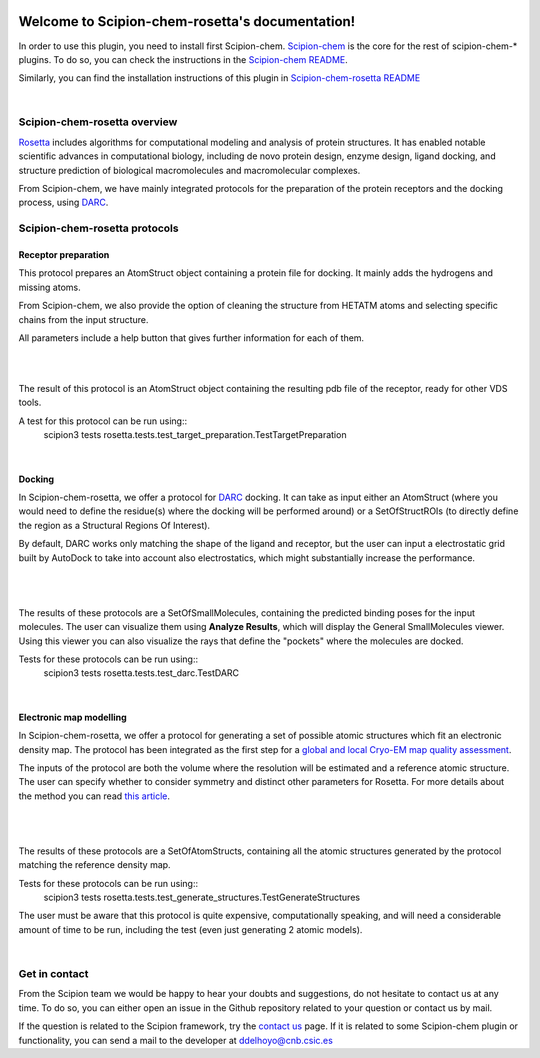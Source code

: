 
.. _docs-chem-rosetta:

.. figure:: ../images/rosetta_logo.png
   :alt: rosetta logo

###############################################################
Welcome to Scipion-chem-rosetta's documentation!
###############################################################
In order to use this plugin, you need to install first Scipion-chem.
`Scipion-chem <https://github.com/scipion-chem/docs>`_
is the core for the rest of scipion-chem-\* plugins. To do so, you can check the instructions in the
`Scipion-chem README <https://github.com/scipion-chem/scipion-chem/blob/master/README.rst>`_.

Similarly, you can find the installation instructions of this plugin in
`Scipion-chem-rosetta README <https://github.com/scipion-chem/scipion-chem-rosetta/blob/master/README.rst>`_

|

Scipion-chem-rosetta overview
******************************************
`Rosetta <https://www.rosettacommons.org/software/>`_ includes algorithms for computational modeling and analysis of
protein structures. It has enabled notable scientific advances in computational biology, including de novo protein
design, enzyme design, ligand docking, and structure prediction of biological macromolecules and macromolecular
complexes.

From Scipion-chem, we have mainly integrated protocols for the preparation of the protein receptors and the docking
process, using `DARC <https://pubmed.ncbi.nlm.nih.gov/26181386/>`_.

Scipion-chem-rosetta protocols
******************************************

**Receptor preparation**
================================
This protocol prepares an AtomStruct object containing a protein file for docking. It mainly adds the hydrogens and
missing atoms.

From Scipion-chem, we also provide the option of cleaning the structure from HETATM atoms and selecting specific
chains from the input structure.

All parameters include a help button that gives further information for each of them.

|

.. image:: ../images/rosetta_form1.png
   :alt: rosetta form1

|

The result of this protocol is an AtomStruct object containing the resulting pdb file of the receptor, ready for
other VDS tools.

A test for this protocol can be run using::
    scipion3 tests rosetta.tests.test_target_preparation.TestTargetPreparation

|

**Docking**
================================
In Scipion-chem-rosetta, we offer a protocol for `DARC <https://pubmed.ncbi.nlm.nih.gov/26181386/>`_ docking.
It can take as input either an AtomStruct (where you would need to define the residue(s) where the docking will be
performed around) or a SetOfStructROIs (to directly define the region as a Structural Regions Of Interest).

By default, DARC works only matching the shape of the ligand and receptor, but the user can input a electrostatic
grid built by AutoDock to take into account also electrostatics, which might substantially increase the performance.

 |form2_1|

|

.. |form2_1| image:: ../images/rosetta_form2.png
   :alt: rosetta form2
   :height: 420

|

The results of these protocols are a SetOfSmallMolecules, containing the predicted binding poses for the input
molecules. The user can visualize them using **Analyze Results**, which will display the General SmallMolecules viewer.
Using this viewer you can also visualize the rays that define the "pockets" where the molecules are docked.

Tests for these protocols can be run using::
    scipion3 tests rosetta.tests.test_darc.TestDARC


|

**Electronic map modelling**
================================
In Scipion-chem-rosetta, we offer a protocol for generating a set of possible atomic structures which fit an electronic
density map. The protocol has been integrated as the first step for a
`global and local Cryo-EM map quality assessment <https://www.sciencedirect.com/science/article/pii/S0969212618303642?via%3Dihub>`_.

The inputs of the protocol are both the volume where the resolution will be estimated and a reference atomic structure.
The user can specify whether to consider symmetry and distinct other parameters for Rosetta. For more details about
the method you can read `this article <https://elifesciences.org/articles/17219>`_.

 |form3_1|

|

.. |form3_1| image:: ../images/rosetta_form3.png
   :alt: rosetta form3
   :height: 420

|

The results of these protocols are a SetOfAtomStructs, containing all the atomic structures generated by the protocol
matching the reference density map.

Tests for these protocols can be run using::
    scipion3 tests rosetta.tests.test_generate_structures.TestGenerateStructures

The user must be aware that this protocol is quite expensive, computationally speaking, and will need a considerable
amount of time to be run, including the test (even just generating 2 atomic models).

|


Get in contact
******************************************

From the Scipion team we would be happy to hear your doubts and suggestions, do not hesitate to contact us at any
time. To do so, you can either open an issue in the Github repository related to your question or
contact us by mail.

If the question is related to the Scipion framework, try the `contact us <https://scipion.i2pc.es/contact>`_ page.
If it is related to some Scipion-chem plugin or functionality, you can send a mail to
the developer at ddelhoyo@cnb.csic.es


